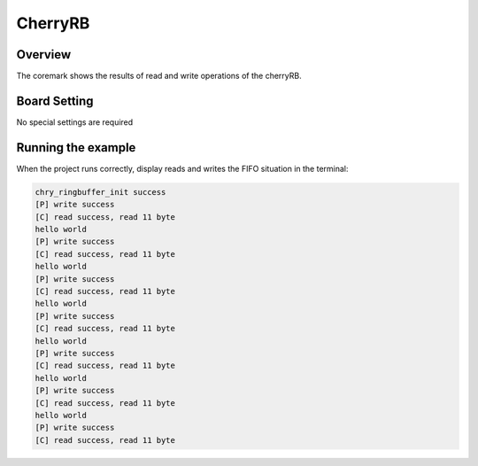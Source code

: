 .. _cherryrb:

CherryRB
================

Overview
--------

The coremark shows the results of read and write operations of the cherryRB.

Board Setting
-------------

No special settings are required

Running the example
-------------------

When the project runs correctly, display reads and writes the FIFO situation in the terminal:

.. code-block:: console

   chry_ringbuffer_init success
   [P] write success
   [C] read success, read 11 byte
   hello world
   [P] write success
   [C] read success, read 11 byte
   hello world
   [P] write success
   [C] read success, read 11 byte
   hello world
   [P] write success
   [C] read success, read 11 byte
   hello world
   [P] write success
   [C] read success, read 11 byte
   hello world
   [P] write success
   [C] read success, read 11 byte
   hello world
   [P] write success
   [C] read success, read 11 byte

